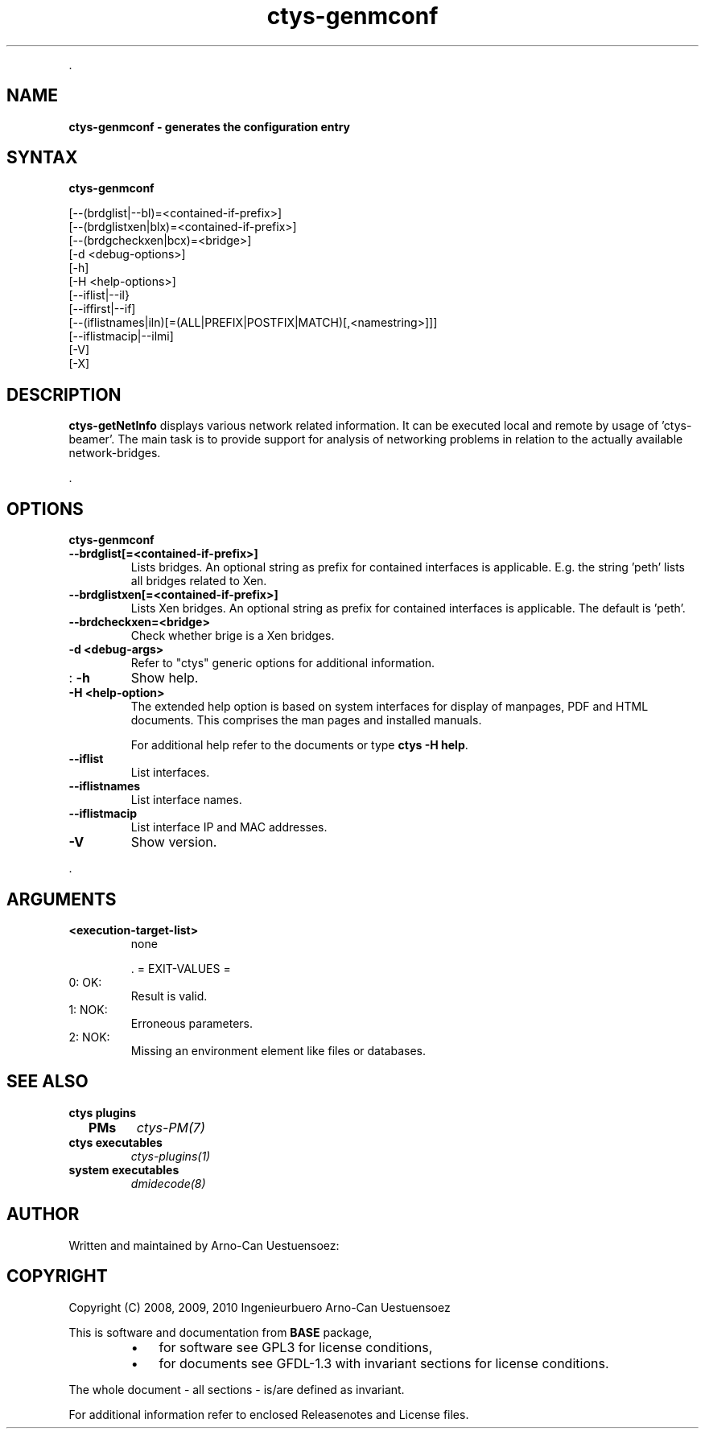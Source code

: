 .TH "ctys-genmconf" 1 "June, 2010" ""

.P
\&.

.SH NAME
.P
\fBctys-genmconf -  generates the configuration entry\fR

.SH SYNTAX
.P
\fBctys-genmconf\fR 


   [--(brdglist|--bl)=<contained-if-prefix>]
   [--(brdglistxen|blx)=<contained-if-prefix>]
   [--(brdgcheckxen|bcx)=<bridge>]
   [-d <debug-options>]
   [-h]
   [-H <help-options>]
   [--iflist|--il}
   [--iffirst|--if]
   [--(iflistnames|iln)[=(ALL|PREFIX|POSTFIX|MATCH)[,<namestring>]]]
   [--iflistmacip|--ilmi]
   [-V]
   [-X]




.SH DESCRIPTION
.P
\fBctys\-getNetInfo\fR 
displays various network related information.
It can be executed local and remote by usage of 'ctys\-beamer'.
The main task is to provide support for analysis of networking problems in relation to the
actually available network\-bridges.

.P
\&.

.SH OPTIONS
.P
\fBctys-genmconf\fR 

.TP
\fB\-\-brdglist[=<contained\-if\-prefix>]\fR
Lists bridges. An optional string as prefix for contained interfaces is applicable.
E.g. the string 'peth' lists all bridges related to Xen.

.TP
\fB\-\-brdglistxen[=<contained\-if\-prefix>]\fR
Lists Xen bridges. An optional string as prefix for contained interfaces is applicable.
The default is  'peth'.

.TP
\fB\-\-brdcheckxen=<bridge>\fR
Check whether brige is a Xen bridges.

.TP
\fB\-d <debug\-args>\fR
Refer to "ctys" generic options for additional information.

.TP
: \fB\-h\fR
Show help.

.TP
\fB\-H <help\-option>\fR
The extended help option is based on system interfaces for display of
manpages, PDF  and HTML documents.
This comprises the man pages and installed manuals.

For additional help refer to the documents or type \fBctys \-H help\fR.

.TP
\fB\-\-iflist\fR
List interfaces.

.TP
\fB\-\-iflistnames\fR
List interface names.

.TP
\fB\-\-iflistmacip\fR
List interface IP and MAC addresses.

.TP
\fB\-V\fR
Show version.

.P
\&.

.SH ARGUMENTS
.TP
\fB<execution\-target\-list>\fR
none

\&.
= EXIT\-VALUES =

.TP
 0: OK:
Result is valid.

.TP
 1: NOK:
Erroneous parameters.

.TP
 2: NOK:
Missing an environment element like files or databases.

.SH SEE ALSO
.TP
\fBctys plugins\fR
.TP
  \fBPMs\fR
\fIctys\-PM(7)\fR

.TP
\fBctys executables\fR
\fIctys\-plugins(1)\fR

.TP
\fBsystem executables\fR
\fIdmidecode(8)\fR

.SH AUTHOR
.P
Written and maintained by Arno\-Can Uestuensoez:

.TS
tab(^); ll.
 Maintenance:^<acue_sf1@sourceforge.net>
 Homepage:^<http://www.UnifiedSessionsManager.org>
 Sourceforge.net:^<http://sourceforge.net/projects/ctys>
 Berlios.de:^<http://ctys.berlios.de>
 Commercial:^<http://www.i4p.com>
.TE


.SH COPYRIGHT
.P
Copyright (C) 2008, 2009, 2010 Ingenieurbuero Arno\-Can Uestuensoez

.P
This is software and documentation from \fBBASE\fR package,

.RS
.IP \(bu 3
for software see GPL3 for license conditions,
.IP \(bu 3
for documents  see GFDL\-1.3 with invariant sections for license conditions.
.RE

.P
The whole document \- all sections \- is/are defined as invariant.

.P
For additional information refer to enclosed Releasenotes and License files.


.\" man code generated by txt2tags 2.3 (http://txt2tags.sf.net)
.\" cmdline: txt2tags -t man -i ctys-getNetInfo.t2t -o /tmpn/0/ctys/bld/01.11.007/doc-tmp/BASE/en/man/man1/ctys-getNetInfo.1

